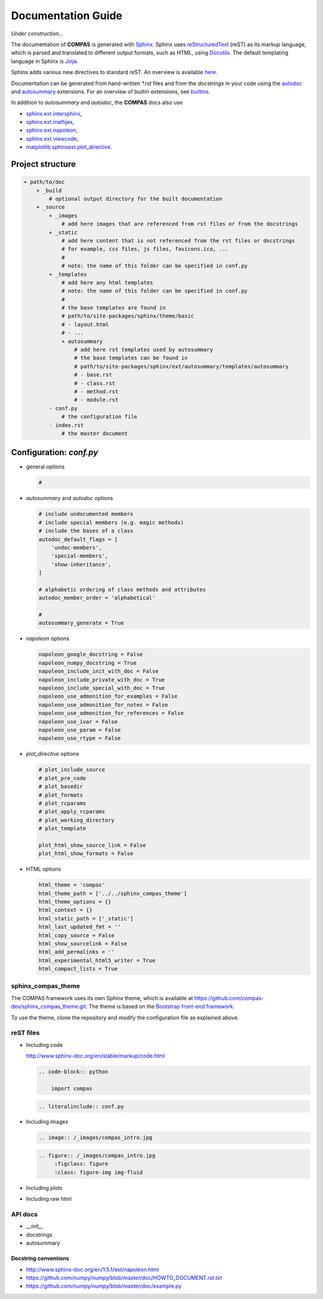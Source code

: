 ********************************************************************************
Documentation Guide
********************************************************************************

*Under construction...*

The documentation of **COMPAS** is generated with `Sphinx <http://www.sphinx-doc.org/en/stable/>`_.
Sphinx uses `reStructuredText <http://www.sphinx-doc.org/en/stable/rest.html>`_
(reST) as its markup language, which is parsed and translated to different output formats, 
such as HTML, using `Docutils <http://docutils.sourceforge.net/>`_. The default
templating language in Sphinx is `Jinja <http://www.sphinx-doc.org/en/stable/templating.html>`_.

Sphinx adds various new directives to standard reST. An overview is
available `here <http://www.sphinx-doc.org/en/stable/markup/index.html>`_.

Documentation can be generated from hand-written `*.rst` files and from the
*docstrings* in your code using the `autodoc <http://www.sphinx-doc.org/en/stable/ext/autodoc.html>`_
and `autosummary <http://www.sphinx-doc.org/en/stable/ext/autosummary.html>`_ extensions.
For an overview of builtin extensions, see `builtins <http://www.sphinx-doc.org/en/stable/ext/builtins.html>`_.

In addition to `autosummary` and `autodoc`, the **COMPAS** docs also use

* `sphinx.ext.intersphinx <http://www.sphinx-doc.org/en/stable/ext/intersphinx.html>`_,
* `sphinx.ext.mathjax <http://www.sphinx-doc.org/en/stable/ext/math.html#module-sphinx.ext.mathjax>`_,
* `sphinx.ext.napoleon <http://www.sphinx-doc.org/en/stable/ext/napoleon.html>`_,
* `sphinx.ext.viewcode <http://www.sphinx-doc.org/en/stable/ext/viewcode.html>`_,
* `matplotlib.sphinxext.plot_directive <https://matplotlib.org/sampledoc/extensions.html>`_.


Project structure
=================

.. code-block:: none

    + path/to/doc
        + _build
            # optional output directory for the built documentation
        + _source
            + _images
                # add here images that are referenced from rst files or from the docstrings
            + _static
                # add here content that is not referenced from the rst files or docstrings
                # for example, css files, js files, favicons.ico, ...
                #
                # note: the name of this folder can be specified in conf.py
            + _templates
                # add here any html templates
                # note: the name of this folder can be specified in conf.py
                #
                # the base templates are found in
                # path/to/site-packages/sphinx/theme/basic
                # - layout.html
                # - ...
                + autosummary
                    # add here rst templates used by autosummary
                    # the base templates can be found in
                    # path/to/site-packages/sphinx/ext/autosummary/templates/autosummary
                    # - base.rst
                    # - class.rst
                    # - method.rst
                    # - module.rst
            - conf.py
                # the configuration file
            - index.rst
                # the master document


Configuration: `conf.py`
========================

* general options

  .. code-block:: python

        #

* `autosummary` and `autodoc` options

  .. code-block:: python

        # include undocumented members
        # include special members (e.g. magic methods)
        # include the bases of a class
        autodoc_default_flags = [
            'undoc-members',
            'special-members',
            'show-inheritance',
        ]

        # alphabetic ordering of class methods and attributes
        autodoc_member_order = 'alphabetical'

        # 
        autosummary_generate = True

* `napoleon` options

  .. code-block:: python

        napoleon_google_docstring = False
        napoleon_numpy_docstring = True
        napoleon_include_init_with_doc = False
        napoleon_include_private_with_doc = True
        napoleon_include_special_with_doc = True
        napoleon_use_admonition_for_examples = False
        napoleon_use_admonition_for_notes = False
        napoleon_use_admonition_for_references = False
        napoleon_use_ivar = False
        napoleon_use_param = False
        napoleon_use_rtype = False

* `plot_directive` options

  .. code-block:: python

        # plot_include_source
        # plot_pre_code
        # plot_basedir
        # plot_formats
        # plot_rcparams
        # plot_apply_rcparams
        # plot_working_directory
        # plot_template

        plot_html_show_source_link = False
        plot_html_show_formats = False

* HTML options

  .. code-block:: python

        html_theme = 'compas'
        html_theme_path = ['../../sphinx_compas_theme']
        html_theme_options = {}
        html_context = {}
        html_static_path = ['_static']
        html_last_updated_fmt = ''
        html_copy_source = False
        html_show_sourcelink = False
        html_add_permalinks = ''
        html_experimental_html5_writer = True
        html_compact_lists = True


sphinx_compas_theme
-------------------

The COMPAS framework uses its own Sphinx theme, which is available at https://github.com/compas-dev/sphinx_compas_theme.git.
The theme is based on the `Bootstrap front-end framework <https://getbootstrap.com/>`_.

To use the theme, clone the repository and modify the configuration file as explained above.


reST files
----------

* Including code

  http://www.sphinx-doc.org/en/stable/markup/code.html

  .. code-block:: reST

      .. code-block:: python

          import compas

  .. code-block:: reST

      .. literalinclude:: conf.py


* Including images

  .. code-block:: reST

      .. image:: /_images/compas_intro.jpg

  .. code-block:: reST

      .. figure:: /_images/compas_intro.jpg
           :figclass: figure
           :class: figure-img img-fluid

* Including plots
* Including raw html


API docs
--------

* `__init__`
* docstrings
* autosummary


Docstring conventions
+++++++++++++++++++++

* http://www.sphinx-doc.org/en/1.5.1/ext/napoleon.html
* https://github.com/numpy/numpy/blob/master/doc/HOWTO_DOCUMENT.rst.txt
* https://github.com/numpy/numpy/blob/master/doc/example.py
